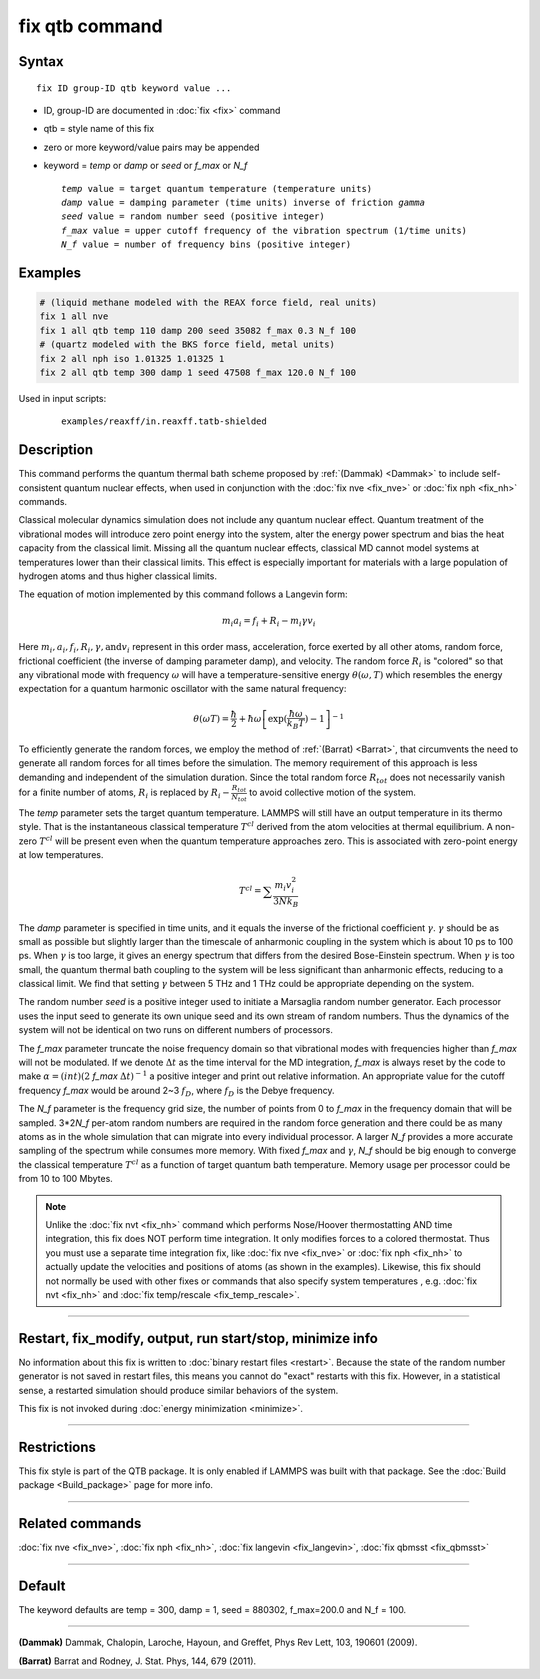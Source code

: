 .. index:: fix qtb

fix qtb command
===============

Syntax
""""""

.. parsed-literal::

   fix ID group-ID qtb keyword value ...

* ID, group-ID are documented in :doc:`fix <fix>` command
* qtb = style name of this fix
* zero or more keyword/value pairs may be appended
* keyword = *temp* or *damp* or *seed* or *f_max* or *N_f*

  .. parsed-literal::

       *temp* value = target quantum temperature (temperature units)
       *damp* value = damping parameter (time units) inverse of friction *gamma*
       *seed* value = random number seed (positive integer)
       *f_max* value = upper cutoff frequency of the vibration spectrum (1/time units)
       *N_f* value = number of frequency bins (positive integer)

Examples
""""""""

.. code-block:: LAMMPS

   # (liquid methane modeled with the REAX force field, real units)
   fix 1 all nve
   fix 1 all qtb temp 110 damp 200 seed 35082 f_max 0.3 N_f 100
   # (quartz modeled with the BKS force field, metal units)
   fix 2 all nph iso 1.01325 1.01325 1
   fix 2 all qtb temp 300 damp 1 seed 47508 f_max 120.0 N_f 100

Used in input scripts:

  .. parsed-literal::

       examples/reaxff/in.reaxff.tatb-shielded

Description
"""""""""""

This command performs the quantum thermal bath scheme proposed by
:ref:`(Dammak) <Dammak>` to include self-consistent quantum nuclear effects,
when used in conjunction with the :doc:`fix nve <fix_nve>` or :doc:`fix nph <fix_nh>` commands.

Classical molecular dynamics simulation does not include any quantum
nuclear effect. Quantum treatment of the vibrational modes will
introduce zero point energy into the system, alter the energy power
spectrum and bias the heat capacity from the classical limit. Missing
all the quantum nuclear effects, classical MD cannot model systems at
temperatures lower than their classical limits. This effect is
especially important for materials with a large population of hydrogen
atoms and thus higher classical limits.

The equation of motion implemented by this command follows a Langevin
form:

.. math::

   m_i a_i = f_i + R_i - m_i\gamma v_i

Here :math:`m_i, a_i, f_i, R_i, \gamma, \textrm{and} v_i`
represent in this order mass, acceleration, force exerted by all other atoms, random
force, frictional coefficient (the inverse of damping parameter damp),
and velocity. The random force :math:`R_i` is "colored" so
that any vibrational mode with frequency :math:`\omega` will have a
temperature-sensitive energy :math:`\theta(\omega,T)` which
resembles the energy expectation for a quantum harmonic oscillator
with the same natural frequency:

.. math::

   \theta(\omega T) = \frac{\hbar}{2} + \hbar\omega \left[\exp(\frac{\hbar\omega}{k_B T})-1 \right]^{-1}

To efficiently generate the random forces, we employ the method
of :ref:`(Barrat) <Barrat>`, that circumvents the need to generate all
random forces for all times before the simulation. The memory
requirement of this approach is less demanding and independent
of the simulation duration. Since the total random force :math:`R_{tot}`
does not necessarily vanish for a finite number of atoms,
:math:`R_i` is replaced by :math:`R_i - \frac{R_{tot}}{N_{tot}}`
to avoid collective motion of the system.

The *temp* parameter sets the target quantum temperature. LAMMPS will
still have an output temperature in its thermo style. That is the
instantaneous classical temperature :math:`T^{cl}` derived from
the atom velocities at thermal equilibrium. A non-zero
:math:`T^{cl}` will be present even when the quantum
temperature approaches zero. This is associated with zero-point energy
at low temperatures.

.. math::

   T^{cl} = \sum \frac{m_i v_i^2}{3 N k_B}

The *damp* parameter is specified in time units, and it equals the
inverse of the frictional coefficient :math:`\gamma`. :math:`\gamma`
should be as small as possible but slightly larger than the timescale
of anharmonic coupling in the system which is about 10 ps to 100
ps. When :math:`\gamma` is too large, it gives an energy spectrum that
differs from the desired Bose-Einstein spectrum. When :math:`\gamma`
is too small, the quantum thermal bath coupling to the system will be
less significant than anharmonic effects, reducing to a classical
limit. We find that setting :math:`\gamma` between 5 THz and 1 THz
could be appropriate depending on the system.

The random number *seed* is a positive integer used to initiate a
Marsaglia random number generator. Each processor uses the input seed
to generate its own unique seed and its own stream of random
numbers. Thus the dynamics of the system will not be identical on two
runs on different numbers of processors.

The *f_max* parameter truncate the noise frequency domain so that
vibrational modes with frequencies higher than *f_max* will not be
modulated. If we denote :math:`\Delta t` as the time interval for the
MD integration, *f_max* is always reset by the code to make
:math:`\alpha = (int)(2` *f_max* :math:`\Delta t)^{-1}` a
positive integer and print out relative information. An appropriate
value for the cutoff frequency *f_max* would be around 2~3 :math:`f_D`,
where :math:`f_D` is the Debye frequency.

The *N_f* parameter is the frequency grid size, the number of points
from 0 to *f_max* in the frequency domain that will be
sampled. 3*2\ *N_f* per-atom random numbers are required
in the random force generation and there could be as many atoms as in
the whole simulation that can migrate into every individual
processor. A larger *N_f* provides a more accurate sampling of the
spectrum while consumes more memory.  With fixed *f_max* and
:math:`\gamma`, *N_f* should be big enough to converge the classical
temperature :math:`T^{cl}` as a function of target quantum bath
temperature. Memory usage per processor could be from 10 to 100
Mbytes.

.. note::

   Unlike the :doc:`fix nvt <fix_nh>` command which performs
   Nose/Hoover thermostatting AND time integration, this fix does NOT
   perform time integration. It only modifies forces to a colored
   thermostat. Thus you must use a separate time integration fix, like
   :doc:`fix nve <fix_nve>` or :doc:`fix nph <fix_nh>` to actually
   update the velocities and positions of atoms (as shown in the
   examples). Likewise, this fix should not normally be used with
   other fixes or commands that also specify system temperatures ,
   e.g. :doc:`fix nvt <fix_nh>` and :doc:`fix temp/rescale
   <fix_temp_rescale>`.

----------

Restart, fix_modify, output, run start/stop, minimize info
"""""""""""""""""""""""""""""""""""""""""""""""""""""""""""

No information about this fix is written to :doc:`binary restart files
<restart>`.  Because the state of the random number generator is not
saved in restart files, this means you cannot do "exact" restarts with
this fix. However, in a statistical sense, a restarted simulation
should produce similar behaviors of the system.

This fix is not invoked during :doc:`energy minimization <minimize>`.

----------

Restrictions
""""""""""""

This fix style is part of the QTB package.  It is only enabled if
LAMMPS was built with that package. See the :doc:`Build package
<Build_package>` page for more info.

----------

Related commands
""""""""""""""""

:doc:`fix nve <fix_nve>`, :doc:`fix nph <fix_nh>`,
:doc:`fix langevin <fix_langevin>`, :doc:`fix qbmsst <fix_qbmsst>`

----------

Default
"""""""

The keyword defaults are temp = 300, damp = 1, seed = 880302,
f_max=200.0 and N_f = 100.

----------

.. _Dammak:

**(Dammak)** Dammak, Chalopin, Laroche, Hayoun, and Greffet, Phys Rev
Lett, 103, 190601 (2009).

.. _Barrat:

**(Barrat)** Barrat and Rodney, J. Stat. Phys, 144, 679 (2011).
